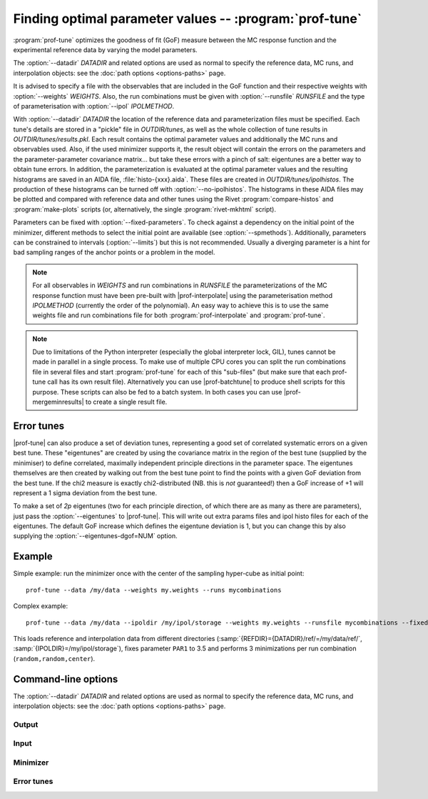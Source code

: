 Finding optimal parameter values -- :program:`prof-tune`
--------------------------------------------------------

.. create some short-cuts to link to other documents
.. |prof-interpolate| replace:: :doc:`prof-interpolate <prof-interpolate>`
.. |prof-runcombs| replace:: :doc:`prof-runcombs <prof-runcombs>`
.. |prof-batchtune| replace:: :doc:`prof-batchtune <prof-batchtune>`
.. |prof-mergeminresults| replace:: :doc:`prof-mergeminresults <prof-mergeminresults>`

.. program:: prof-tune

:program:`prof-tune` optimizes the goodness of fit (GoF) measure between
the MC response function and the experimental reference data by varying
the model parameters.

The :option:`--datadir` `DATADIR` and related options are used as normal to
specify the reference data, MC runs, and interpolation objects: see the :doc:`path
options <options-paths>` page.

It is advised to specify a file with the observables that are included
in the GoF function and their respective weights with
:option:`--weights` `WEIGHTS`. Also, the run combinations must be given
with :option:`--runsfile` `RUNSFILE` and the type of parameterisation with
:option:`--ipol` `IPOLMETHOD`.

With :option:`--datadir` `DATADIR` the location of the reference data
and parameterization files must be specified.
Each tune's details are stored in a "pickle" file in `OUTDIR/tunes`, as well as
the whole collection of tune results in `OUTDIR/tunes/results.pkl`. Each result
contains the optimal parameter values and additionally the MC runs and
observables used. Also, if the used minimizer supports it, the result object
will contain the errors on the parameters and the parameter-parameter covariance
matrix... but take these errors with a pinch of salt: eigentunes are a better
way to obtain tune errors. In addition, the parameterization is evaluated at the
optimal parameter values and the resulting histograms are saved in an AIDA file,
:file:`histo-{xxx}.aida`.  These files are created in `OUTDIR/tunes/ipolhistos`.
The production of these histograms can be turned off with
:option:`--no-ipolhistos`.  The histograms in these AIDA files may be plotted
and compared with reference data and other tunes using the Rivet
:program:`compare-histos` and :program:`make-plots` scripts (or, alternatively,
the single :program:`rivet-mkhtml` script).

Parameters can be fixed with :option:`--fixed-parameters`. To check
against a dependency on the initial point of the minimizer, different
methods to select the initial point are available (see
:option:`--spmethods`). Additionally, parameters can be constrained to
intervals (:option:`--limits`) but this is not recommended. Usually a
diverging parameter is a hint for bad sampling ranges of the anchor
points or a problem in the model.

.. note::

    For all observables in `WEIGHTS` and run combinations in `RUNSFILE`
    the parameterizations of the MC response function must have been
    pre-built with |prof-interpolate| using the parameterisation method
    `IPOLMETHOD` (currently the order of the polynomial). An easy way to
    achieve this is to use the same weights file and run combinations
    file for both :program:`prof-interpolate` and :program:`prof-tune`.

.. note::

    Due to limitations of the Python interpreter (especially the global
    interpreter lock, GIL), tunes cannot be made in parallel in a single
    process. To make use of multiple CPU cores you can split the run
    combinations file in several files and start :program:`prof-tune`
    for each of this "sub-files" (but make sure that each prof-tune call
    has its own result file). Alternatively you can use |prof-batchtune|
    to produce shell scripts for this purpose. These scripts can also be
    fed to a batch system. In both cases you can use
    |prof-mergeminresults| to create a single result file.


Error tunes
^^^^^^^^^^^

|prof-tune| can also produce a set of deviation tunes, representing a good set
of correlated systematic errors on a given best tune. These "eigentunes" are
created by using the covariance matrix in the region of the best tune (supplied
by the minimiser) to define correlated, maximally independent principle
directions in the parameter space. The eigentunes themselves are then created by
walking out from the best tune point to find the points with a given GoF
deviation from the best tune. If the chi2 measure is exactly chi2-distributed
(NB. this is *not* guaranteed!) then a GoF increase of +1 will represent a 1
sigma deviation from the best tune.

To make a set of *2p* eigentunes (two for each principle direction, of which
there are as many as there are parameters), just pass the :option:`--eigentunes`
to |prof-tune|. This will write out extra params files and ipol histo files for
each of the eigentunes. The default GoF increase which defines the eigentune
deviation is 1, but you can change this by also supplying the
:option:`--eigentunes-dgof=NUM` option.


Example
^^^^^^^
Simple example: run the minimizer once with the center of the sampling
hyper-cube as initial point::

    prof-tune --data /my/data --weights my.weights --runs mycombinations

Complex example::

    prof-tune --data /my/data --ipoldir /my/ipol/storage --weights my.weights --runsfile mycombinations --fixed-parameters PAR1=3.5 --spmethods random,random,center

This loads reference and interpolation data from different directories
(:samp:`{REFDIR}={DATADIR}/ref/=/my/data/ref/`,
:samp:`{IPOLDIR}=/my/ipol/storage`), fixes parameter ``PAR1`` to 3.5 and
performs 3 minimizations per run combination (``random,random,center``).


Command-line options
^^^^^^^^^^^^^^^^^^^^

The :option:`--datadir` `DATADIR` and related options are used as normal to
specify the reference data, MC runs, and interpolation objects: see the :doc:`path
options <options-paths>` page.

Output
""""""

.. cmdoption:: --no-ipolhistos

    Do not store the parameterization histograms at the optimal
    parameter points. [default: store histograms]


Input
"""""

.. cmdoption:: --runs RUNSFILE, --runcombs RUNSFILE

    A file with run combinations that are used as anchor points. One set
    of polynomial coefficients is calculated for each run combination.
    [default: :file:`runcombs.dat`]


.. cmdoption:: --weights WEIGHTS, --obsfile WEIGHTS

    A file listing the observables and their weights which are used in
    the GoF. A weight of 0 will lead to the observable being included in
    any resulting ipol histos, but they will not have any influence on
    the fit to reference data.


Minimizer
"""""""""

.. cmdoption:: --minimizer MINIMIZER

    Select the minimizer to use for minimization: ``pyminuit`` or
    ``scipy``. ``pyminuit`` is the default. It includes error and
    parameter-parameter correlation estimation.

.. cmdoption:: --minos

    Use the MINOS error estimation code of MINUIT, as opposed to the default MIGRAD method.

.. cmdoption:: --limits LIMITS

    A file with parameter limits passed to the minimizer. Only supported
    by ``pyminuit``. *Not recommended!*

.. cmdoption:: --spmethods STARTPOINTMETHODS, --start-points STARTPOINTMETHODS

    Select the way how the initial parameter point of the minimizer is
    chosen. Multiple methods can be separated by comma and each method
    can be specified several times (only useful with the ``random``
    method).

    Supported methods are:

    ``center``
        Use the center of the parameter hyper-cube that is spanned by
        the anchor points used for the parameterisations.

    ``random``
        Use a random parameter point hyper-cube that is spanned by the
        anchor points used for the parameterisations.

    ``manual``
        Use the parameter values given by :option:`--manual-sp`.

    .. rubric:: Example

    Run the minimizer four times for each parameterization (i.e. each
    run combination), three times with a random initial point and one
    time with the center as initial point::

        --spmethods random,random,random,center

.. cmdoption:: --manual-sp MANUALSTARTPOINT, --manual-startpoint MANUALSTARTPOINT

    The parameter values used as initial point with the ``manual``
    method. `MANUALSTARTPOINT` must have the form::

        PAR1=val1,PAR2=val2

    A value must be given for every parameter!

.. cmdoption:: --fixed-parameters FIXEDPARAMETERS

    These parameters are fixed to the specified values during the
    optimization. `FIXEDPARAMETERS` must have the form::

        PAR1=val1,PAR2=val2


Error tunes
"""""""""""

.. cmdoption:: --eigentunes

    Construct a set of eigentunes surrounding the best tune point. The eigentunes will
    be constructed from the minimiser-supplied parameter covariance matrix in the
    vicinity of the best tune point, and are explictly solved to get a fixed increase
    in the GoF function. By default the change in the GoF is 1, assuming a true
    chi2-distributed GoF function, but this can be changed using the next option.

.. cmdoption:: --eigentunes-dgof DGOF

    Define the GoF increase which defines the eigentunes. The default deviation is 1,
    but you can change this by supplying this option. You can either supply an absolute
    deviation as a number, e.g.

        --eigentunes-dgof=2

    or as a multiple or percentage of the best tune GoF value, e.g.

        --eigentunes-dgof=1.5x

    or

        --eigentunes-dgof=150%

